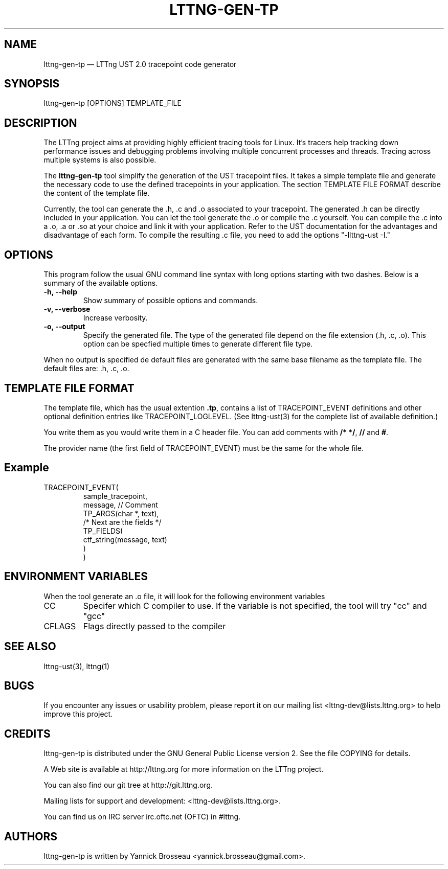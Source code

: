 .TH "LTTNG-GEN-TP" "1" "February 16, 2012" "" ""

.SH "NAME"
lttng-gen-tp \(em LTTng UST 2.0 tracepoint code generator

.SH "SYNOPSIS"

.PP
.nf
lttng\-gen\-tp [OPTIONS] TEMPLATE_FILE
.fi
.SH "DESCRIPTION"

.PP
The LTTng project aims at providing highly efficient tracing tools for Linux.
It's tracers help tracking down performance issues and debugging problems
involving multiple concurrent processes and threads. Tracing across multiple
systems is also possible.

The \fBlttng\-gen\-tp\fP tool simplify the generation of the UST tracepoint
files. It takes a simple template file and generate the necessary code to use the defined tracepoints in your application.
The section TEMPLATE FILE FORMAT describe the content of the template file.

Currently, the tool can generate the .h, .c and .o associated to your
tracepoint. The generated .h can be directly included in your application.
You can let the tool generate the .o or compile the .c yourself.
You can compile the .c into a .o, .a or .so at your choice and
link it with your application.
Refer to the UST documentation for the
advantages and disadvantage of each form.
To compile the resulting .c file, you need to add the options
"-llttng-ust -I."

.SH "OPTIONS"

.PP
This program follow the usual GNU command line syntax with long options starting with
two dashes. Below is a summary of the available options.
.PP

.TP
.BR "\-h, \-\-help"
Show summary of possible options and commands.
.TP
.BR "\-v, \-\-verbose"
Increase verbosity.
.TP
.BR "\-o, \-\-output"
Specify the generated file. The type of the generated file depend on the file
extension (.h, .c, .o).
This option can be specfied multiple times to generate different file type.

.PP
When no output is specified de default files are generated with the same base filename as the template file. The default files are: .h, .c, .o.

.SH "TEMPLATE FILE FORMAT"

The template file, which has the usual extention \fB.tp\fP, contains a list of
TRACEPOINT_EVENT definitions and other optional definition entries like
TRACEPOINT_LOGLEVEL.
(See lttng-ust(3) for the complete list of available definition.)

You write them as you would write them in a C header file. You can add
comments with \fB/* */\fP, \fB//\fP and \fB#\fP.

The provider name (the first field of TRACEPOINT_EVENT) must be
the same for the whole file.

.TP
.SH "Example"
.TP
.nf
TRACEPOINT_EVENT(
    sample_tracepoint,
    message, // Comment
    TP_ARGS(char *, text),
    /* Next are the fields */
    TP_FIELDS(
        ctf_string(message, text)
    )
)
.SH "ENVIRONMENT VARIABLES"

.PP
When the tool generate an .o file, it will look for the following environment variables
.PP

.PP
.IP "CC"
Specifer which C compiler to use. If the variable is not specified, the
tool will try "cc" and "gcc"

.IP "CFLAGS"
Flags directly passed to the compiler
.SH "SEE ALSO"

.PP
lttng-ust(3), lttng(1)
.PP
.SH "BUGS"

.PP
If you encounter any issues or usability problem, please report it on our
mailing list <lttng-dev@lists.lttng.org> to help improve this project.
.SH "CREDITS"

.PP
lttng\-gen\-tp is distributed under the GNU General Public License version 2. See the file
COPYING for details.
.PP
A Web site is available at http://lttng.org for more information on the LTTng
project.
.PP
You can also find our git tree at http://git.lttng.org.
.PP
Mailing lists for support and development: <lttng-dev@lists.lttng.org>.
.PP
You can find us on IRC server irc.oftc.net (OFTC) in #lttng.
.PP
.SH "AUTHORS"

.PP
lttng\-gen\-tp is written by Yannick Brosseau <yannick.brosseau@gmail.com>.
.PP
